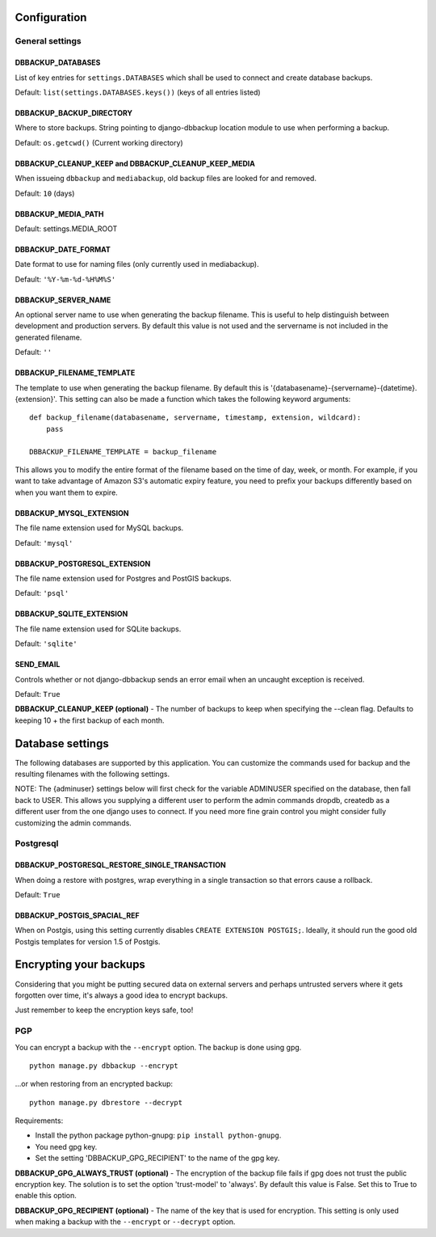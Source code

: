 Configuration
=============

General settings
----------------

DBBACKUP_DATABASES
~~~~~~~~~~~~~~~~~~

List of key entries for ``settings.DATABASES`` which shall be used to
connect and create database backups.

Default: ``list(settings.DATABASES.keys())`` (keys of all entries listed)

DBBACKUP_BACKUP_DIRECTORY
~~~~~~~~~~~~~~~~~~~~~~~~~

Where to store backups. String pointing to django-dbbackup
location module to use when performing a backup.


Default: ``os.getcwd()`` (Current working directory)

DBBACKUP_CLEANUP_KEEP and DBBACKUP_CLEANUP_KEEP_MEDIA
~~~~~~~~~~~~~~~~~~~~~~~~~~~~~~~~~~~~~~~~~~~~~~~~~~~~~

When issueing ``dbbackup`` and ``mediabackup``, old backup files are
looked for and removed.

Default: ``10`` (days)

DBBACKUP_MEDIA_PATH
~~~~~~~~~~~~~~~~~~~

Default: settings.MEDIA_ROOT

DBBACKUP_DATE_FORMAT
~~~~~~~~~~~~~~~~~~~~

Date format to use for naming files (only currently used in mediabackup).

Default: ``'%Y-%m-%d-%H%M%S'``

DBBACKUP_SERVER_NAME
~~~~~~~~~~~~~~~~~~~~

An optional server name to use when generating the backup filename. This is
useful to help distinguish between development and production servers.
By default this value is not used and the servername is not included in the
generated filename.

Default: ``''``

DBBACKUP_FILENAME_TEMPLATE
~~~~~~~~~~~~~~~~~~~~~~~~~~

The template to use when generating the backup filename. By default this is
'{databasename}-{servername}-{datetime}.{extension}'. This setting can
also be made a function which takes the following keyword arguments:

::

    def backup_filename(databasename, servername, timestamp, extension, wildcard):
        pass

    DBBACKUP_FILENAME_TEMPLATE = backup_filename

This allows you to modify the entire format of the filename based on the
time of day, week, or month. For example, if you want to take advantage
of Amazon S3's automatic expiry feature, you need to prefix your backups
differently based on when you want them to expire.

DBBACKUP_MYSQL_EXTENSION
~~~~~~~~~~~~~~~~~~~~~~~~

The file name extension used for MySQL backups.

Default: ``'mysql'``

DBBACKUP_POSTGRESQL_EXTENSION
~~~~~~~~~~~~~~~~~~~~~~~~

The file name extension used for Postgres and PostGIS backups.

Default: ``'psql'``

DBBACKUP_SQLITE_EXTENSION
~~~~~~~~~~~~~~~~~~~~~~~~

The file name extension used for SQLite backups.

Default: ``'sqlite'``

SEND\_EMAIL
~~~~~~~~~~~

Controls whether or not django-dbbackup sends an error email when an uncaught
exception is received.

Default: ``True``

**DBBACKUP\_CLEANUP\_KEEP (optional)** - The number of backups to keep
when specifying the --clean flag. Defaults to keeping 10 + the first
backup of each month.

Database settings
=================

The following databases are supported by this application. You can
customize the commands used for backup and the resulting filenames with
the following settings.

NOTE: The {adminuser} settings below will first check for the variable
ADMINUSER specified on the database, then fall back to USER. This allows
you supplying a different user to perform the admin commands dropdb,
createdb as a different user from the one django uses to connect. If you
need more fine grain control you might consider fully customizing the
admin commands.

Postgresql
----------

DBBACKUP_POSTGRESQL_RESTORE_SINGLE_TRANSACTION
~~~~~~~~~~~~~~~~~~~~~~~~~~~~~~~~~~~~~~~~~~~~~~

When doing a restore with postgres, wrap everything in a single transaction
so that errors cause a rollback.

Default: ``True``

DBBACKUP_POSTGIS_SPACIAL_REF
~~~~~~~~~~~~~~~~~~~~~~~~~~~~

When on Postgis, using this setting currently disables
``CREATE EXTENSION POSTGIS;``. Ideally, it should run the good old Postgis
templates for version 1.5 of Postgis.


Encrypting your backups
=======================

Considering that you might be putting secured data on external servers and
perhaps untrusted servers where it gets forgotten over time, it's always a
good idea to encrypt backups.

Just remember to keep the encryption keys safe, too!


PGP
---

You can encrypt a backup with the ``--encrypt`` option. The backup is done
using gpg.

::

    python manage.py dbbackup --encrypt

...or when restoring from an encrypted backup:

::

    python manage.py dbrestore --decrypt


Requirements:

-  Install the python package python-gnupg:
   ``pip install python-gnupg``.
-  You need gpg key.
-  Set the setting 'DBBACKUP\_GPG\_RECIPIENT' to the name of the gpg
   key.

**DBBACKUP\_GPG\_ALWAYS\_TRUST (optional)** - The encryption of the
backup file fails if gpg does not trust the public encryption key. The
solution is to set the option 'trust-model' to 'always'. By default this
value is False. Set this to True to enable this option.

**DBBACKUP\_GPG\_RECIPIENT (optional)** - The name of the key that is
used for encryption. This setting is only used when making a backup with
the ``--encrypt`` or ``--decrypt`` option.
